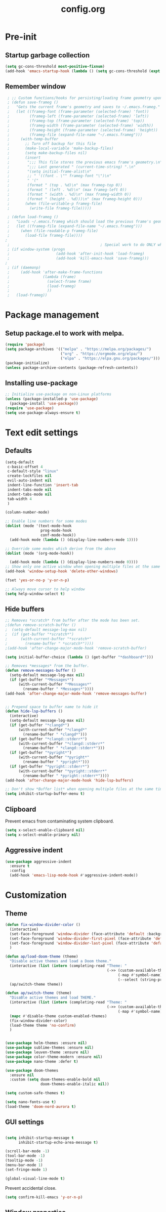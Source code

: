 #+TITLE: config.org
#+PROPERTY: header - args: tangle "~/.config/emacs/config.el"

* Pre-init
#+STARTUP: overview
** Startup garbage collection

#+begin_src emacs-lisp
  (setq gc-cons-threshold most-positive-fixnum)
  (add-hook 'emacs-startup-hook (lambda () (setq gc-cons-threshold (expt 2 23))))
#+end_src

** Remember window

#+begin_src emacs-lisp
 ; ;; Custom functions/hooks for persisting/loading frame geometry upon save/load
 ; (defun save-frameg ()
 ;   "Gets the current frame's geometry and saves to ~/.emacs.frameg."
 ;   (let ((frameg-font (frame-parameter (selected-frame) 'font))
 ;         (frameg-left (frame-parameter (selected-frame) 'left))
 ;         (frameg-top (frame-parameter (selected-frame) 'top))
 ;         (frameg-width (frame-parameter (selected-frame) 'width))
 ;         (frameg-height (frame-parameter (selected-frame) 'height))
 ;         (frameg-file (expand-file-name "~/.emacs.frameg")))
 ;     (with-temp-buffer
 ;       ;; Turn off backup for this file
 ;       (make-local-variable 'make-backup-files)
 ;       (setq make-backup-files nil)
 ;       (insert
 ;        ";;; This file stores the previous emacs frame's geometry.\n"
 ;        ";;; Last generated " (current-time-string) ".\n"
 ;        "(setq initial-frame-alist\n"
 ;        ;; " '((font . \"" frameg-font "\")\n"
 ;        " '("
 ;        (format " (top . %d)\n" (max frameg-top 0))
 ;        (format " (left . %d)\n" (max frameg-left 0))
 ;        (format " (width . %d)\n" (max frameg-width 0))
 ;        (format " (height . %d)))\n" (max frameg-height 0)))
 ;       (when (file-writable-p frameg-file)
 ;         (write-file frameg-file)))))

 ; (defun load-frameg ()
 ;   "Loads ~/.emacs.frameg which should load the previous frame's geometry."
 ;   (let ((frameg-file (expand-file-name "~/.emacs.frameg")))
 ;     (when (file-readable-p frameg-file)
 ;       (load-file frameg-file))))
;
 ;                                         ; Special work to do ONLY when there is a window system being used
 ; (if window-system (progn
 ;                     (add-hook 'after-init-hook 'load-frameg)
 ;                     (add-hook 'kill-emacs-hook 'save-frameg)))
;
 ; (if (daemonp)
 ;     (add-hook 'after-make-frame-functions
 ;               (lambda (frame)
 ;                 (select-frame frame)
 ;                 (load-frameg)
 ;                 ))
 ;   (load-frameg))

#+end_src

* Package management
** Setup package.el to work with melpa.
#+begin_src emacs-lisp
  (require 'package)
  (setq package-archives '(("melpa" . "https://melpa.org/packages/")
                           ("org" . "https://orgmode.org/elpa/")
                           ("elpa" . "https://elpa.gnu.org/packages/")))
  (package-initialize)
  (unless package-archive-contents (package-refresh-contents))
#+end_src

** Installing use-package

#+begin_src emacs-lisp
  ;; Initialize use-package on non-Linux platforms
  (unless (package-installed-p 'use-package)
    (package-install 'use-package))
  (require 'use-package)
  (setq use-package-always-ensure t)
  #+end_src

* Text edit settings
** Defaults
#+Begin_src emacs-lisp
  (setq-default
   c-basic-offset 4
   c-default-style "linux"
   create-lockfiles nil
   evil-auto-indent nil
   indent-line-function 'insert-tab
   indent-tabs-mode nil
   indent-tabs-mode nil
   tab-width 4
   )

  (column-number-mode)

  ;; Enable line numbers for some modes
  (dolist (mode '(text-mode-hook
                  prog-mode-hook
                  conf-mode-hook))
    (add-hook mode (lambda () (display-line-numbers-mode 1))))

  ;; Override some modes which derive from the above
  (dolist (mode '(org-mode-hook))

    (add-hook mode (lambda () (display-line-numbers-mode 0))))
  ;; Show only one active window when opening multiple files at the same time.
  (add-hook 'window-setup-hook 'delete-other-windows)

  (fset 'yes-or-no-p 'y-or-n-p)

  ;; Always move cursor to help window
  (setq help-window-select t)
#+end_src

** Hide buffers
#+Begin_src emacs-lisp
  ;; Removes *scratch* from buffer after the mode has been set.
  ;(defun remove-scratch-buffer ()
  ;  (setq-default message-log-max nil)
  ;  (if (get-buffer "*scratch*")
  ;      (with-current-buffer "*scratch*"
  ;        (rename-buffer " *scratch*"))))
  ;(add-hook 'after-change-major-mode-hook 'remove-scratch-buffer)

  (setq initial-buffer-choice (lambda () (get-buffer "*dashboard*")))

  ;; Removes *messages* from the buffer.
  (defun remove-messages-buffer ()
    (setq-default message-log-max nil)
    (if (get-buffer "*Messages*")
        (with-current-buffer "*Messages*"
          (rename-buffer " *Messages*"))))
  (add-hook 'after-change-major-mode-hook 'remove-messages-buffer)


  ;; Prepend space to buffer name to hide it
  (defun hide-lsp-buffers ()
    (interactive)
    (setq-default message-log-max nil)
    (if (get-buffer "*clangd*")
        (with-current-buffer "*clangd*"
          (rename-buffer " *clangd*")))
    (if (get-buffer "*clangd::stderr*")
        (with-current-buffer "*clangd::stderr*"
          (rename-buffer " *clangd::stderr*")))
    (if (get-buffer "*pyright*")
        (with-current-buffer "*pyright*"
          (rename-buffer " *pyright*")))
    (if (get-buffer "*pyright::stderr*")
        (with-current-buffer "*pyright::stderr*"
          (rename-buffer " *pyright::stderr*"))))
  (add-hook 'after-change-major-mode-hook 'hide-lsp-buffers)

  ;; Don't show *Buffer list* when opening multiple files at the same time.
  (setq inhibit-startup-buffer-menu t)
#+end_src

** Clipboard
Prevent emacs from contaminating system clipboard.
#+begin_src emacs-lisp
  (setq x-select-enable-clipboard nil)
  (setq x-select-enable-primary nil)
#+end_src

** Aggressive indent

#+begin_src emacs-lisp
  (use-package aggressive-indent
    :ensure t
    :config 
    (add-hook 'emacs-lisp-mode-hook #'aggressive-indent-mode))
    #+end_src

* Customization
** Theme

#+begin_src emacs-lisp
  (defun fix-window-divider-color ()
    (interactive)
    (set-face-foreground 'window-divider (face-attribute 'default :background))
    (set-face-foreground 'window-divider-first-pixel (face-attribute 'default :background))
    (set-face-foreground 'window-divider-last-pixel (face-attribute 'default :background))
    )

  (defun ap/load-doom-theme (theme)
    "Disable active themes and load a Doom theme."
    (interactive (list (intern (completing-read "Theme: "
                                                (->> (custom-available-themes)
                                                     (-map #'symbol-name)
                                                     (--select (string-prefix-p "doom-" it)))))))
    (ap/switch-theme theme))

  (defun ap/switch-theme (theme)
    "DisaBle active themes and load THEME."
    (interactive (list (intern (completing-read "Theme: "
                                                (->> (custom-available-themes)
                                                     (-map #'symbol-name))))))
    (mapc #'disable-theme custom-enabled-themes)
    (fix-window-divider-color)
    (load-theme theme 'no-confirm)
    )
#+end_src

#+begin_src emacs-lisp

  (use-package helm-themes :ensure nil)
  (use-package sublime-themes :ensure nil)
  (use-package leuven-theme :ensure nil)
  (use-package color-theme-modern :ensure nil)
  (use-package nano-theme :defer t)

  (use-package doom-themes
    :ensure nil
    :custom (setq doom-themes-enable-bold nil
                  doom-themes-enable-italic nil))

  (setq custom-safe-themes t)

  (setq nano-fonts-use t)
  (load-theme 'doom-nord-aurora t)

  #+end_src

** GUI settings

#+begin_src emacs-lisp

  (setq inhibit-startup-message t
        inhibit-startup-echo-area-message t)

  (scroll-bar-mode -1)
  (tool-bar-mode -1)
  (tooltip-mode -1)
  (menu-bar-mode 1)
  (set-fringe-mode 1)

  (global-visual-line-mode t)

#+end_src

Prevent accidental close.

#+begin_src emacs-lisp
  (setq confirm-kill-emacs 'y-or-n-p)
#+end_src

** Window properties
#+begin_src emacs-lisp
  (setq default-frame-alist
        (append (list
                 '(min-height . 1)
                 '(height     . 45)
                 '(min-width  . 1)
                 '(width      . 81)
                 '(vertical-scroll-bars . nil)
                 '(internal-border-width . 24)
                 '(left-fringe    . 1)
                 '(right-fringe   . 1)
                 '(tool-bar-lines . 0)
                 '(menu-bar-lines . 0)
                 '(ns-transparent-titlebar . t)
                 '(ns-appearance . dark)
                 '(undecorated-round . t))))

  (setq window-divider-default-right-width 32)
  (setq window-divider-default-bottom-width 4)
  ;(setq window-divider-default-places 'right-only)
  (setq window-divider-default-places t)

  (setq ns-use-thin-smoothing t
        ns-use-proxy-icon nil
        ns-use-mwheel-momentum t
        ns-use-mwheel-acceleration t
        frame-title-format "\n")


  ;; Vertical window divider

  (window-divider-mode 1)

  (fix-window-divider-color)
  (setq frame-resize-pixelwise t)
#+end_src

** Mode line

#+begin_src emacs-lisp
  (use-package nano-modeline
    :ensure t
    :init (nano-modeline-mode))
                                          ;(use-package mood-line
                                          ;:ensure t
                                          ;:init (mood-line-mode))
#+end_src

Save colors for later use.
#+begin_src emacs-lisp
  (defun set-ansi-colors ()
    (setq ansi-black
          (face-attribute 'ansi-color-black :background)

          ansi-bright-black
          (face-attribute 'ansi-color-bright-black :background)

          ansi-blue
          (face-attribute 'ansi-color-blue :background)

          ansi-bright-blue
          (face-attribute 'ansi-color-bright-blue :background)

          ansi-cyan
          (face-attribute 'ansi-color-cyan :background)

          ansi-bright-cyan
          (face-attribute 'ansi-color-bright-cyan :background)

          ansi-green
          (face-attribute 'ansi-color-green :background)

          ansi-bright-green
          (face-attribute 'ansi-color-bright-green :background)

          ansi-magenta
          (face-attribute 'ansi-color-magenta :background)

          ansi-bright-magenta
          (face-attribute 'ansi-color-bright-magenta :background)

          ansi-red
          (face-attribute 'ansi-color-red :background)

          ansi-bright-red
          (face-attribute 'ansi-color-bright-red :background)

          ansi-white
          (face-attribute 'ansi-color-white :background)

          ansi-bright-white
          (face-attribute 'ansi-color-bright-white :background)

          ansi-yellow
          (face-attribute 'ansi-color-yellow :background)

          ansi-bright-yellow
          (face-attribute 'ansi-color-bright-yellow :background)))
#+end_src

#+Begin_src emacs-lisp
  (setq inhibit-compacting-font-caches t)
#+end_src

** Font

Only use variable-pitch if explicitly called.

#+begin_src emacs-lisp
  (defun variable-pitch-on ()
    (interactive)
    (set-face-attribute 'variable-pitch nil :font "CMU Serif 14" :inherit 'default))
#+end_src

#+begin_src emacs-lisp

  (add-to-list 'default-frame-alist '(font . "Iosevka Light 16"))
  (defun set-fonts() 
    (set-face-attribute 'default nil        :font "Iosevka Light 16")
    (set-face-attribute 'fixed-pitch nil    :font "Iosevka Light 16" :height 1.0)
    (set-face-attribute 'variable-pitch nil :font "Iosevka Light 16" :height 1.0))

(defun remap-faces-default-attributes ()
   (let ((family (face-attribute 'default :family))
         (height (face-attribute 'default :height)))
     (mapcar (lambda (face)
              (face-remap-add-relative
               face :family family :weight 'unspecified :height height))
          (face-list))))
          
  (if (daemonp)
      (add-hook 'after-make-frame-functions
                (lambda (frame)
                  (select-frame frame)
                  (set-fonts)
                  ))
    (set-fonts))

(when (display-graphic-p)
   (add-hook 'minibuffer-setup-hook 'remap-faces-default-attributes)
      (add-hook 'change-major-mode-after-body-hook 'remap-faces-default-attributes))



#+end_src

** Dashboard
#+begin_src emacs-lisp
  (use-package dashboard
    :init
    :config
    (setq
     dashboard-startup-banner 4
     dashboard-set-init-info nil 
     dashboard-banner-logo-title (message (substring (emacs-version) 0 14))
     dashboard-set-navigator t
     dashboard-set-footer nil
     dashboard-items '((bookmarks . 5) (recents  . 6) (projects . 3))
     dashboard-center-content t
     dashboard-filter-agenda-entry 'dashboard-no-filter-agenda)
    (dashboard-setup-startup-hook)

    (global-unset-key [tab])
    (global-unset-key (kbd "C-e")))

  (set-face-attribute 'dashboard-items-face nil :inherit 'default)
  (set-face-attribute 'dashboard-heading-face nil :inherit 'default)
#+end_src

** Centaur Tabs

#+begin_src emacs-lisp
  ; (use-package powerline)
  ; (use-package centaur-tabs
  ;   :demand

  ;   :init
  ;   (setq ns-use-srgb-colorspace nil)
  ;   (setq centaur-tabs-plain-icons t)
  ;   (setq centaur-tabs-set-icons t)
  ;   (setq centaur-tabs-set-modified-marker t)
  ;   (setq centaur-tabs-style "box")
  ;   (setq centaur-tabs-set-bar 'under)
  ;   (setq x-underline-at-descent-line t)

  ;   :config
  ;   ;(centaur-tabs-mode t)
  ;   ;(centaur-tabs-headline-match)

  ;   :bind
  ;   ("C-<tab>" . centaur-tabs-forward)
  ;   ("C-S-<tab>" . centaur-tabs-backward))

  ; (defun centaur-tabs-buffer-groups ()
  ;   "`centaur-tabs-buffer-groups' control buffers' group rules.

  ;                         Group centaur-tabs with mode if buffer is derived from `eshell-mode' `emacs-lisp-mode' `dired-mode' `org-mode' `magit-mode'.
  ;                         All buffer name start with * will group to \"Emacs\".
  ;                         Other buffer group by `centaur-tabs-get-group-name' with project name."
  ;   (list
  ;    (cond
  ;     ((or (string-match ".*" (substring (buffer-name) 0 1))
  ;          (memq major-mode '(magit-process-mode
  ;                             magit-status-mode
  ;                             magit-diff-mode
  ;                             magit-log-mode
  ;                             magit-file-mode
  ;                             magit-blob-mode
  ;                             magit-blame-mode
  ;                             )))
  ;      "Emacs")
  ;     ((derived-mode-p 'prog-mode)
  ;      "Editing")
  ;     ((derived-mode-p 'dired-mode)
  ;      "Dired")
  ;     ((memq major-mode '(helpful-mode
  ;                         help-mode))
  ;      "Help")
  ;     ((memq major-mode '(org-mode
  ;                         org-agenda-clockreport-mode
  ;                         org-src-mode
  ;                         org-agenda-mode
  ;                         org-beamer-mode
  ;                         org-indent-mode
  ;                         org-bullets-mode
  ;                         org-cdlatex-mode
  ;                         org-agenda-log-mode
  ;                         diary-mode))
  ;      "OrgMode")
  ;     (t
  ;      (centaur-tabs-get-group-name (current-buffer))))))

#+end_src

** Compile into bottom window

#+begin_src emacs-lisp
  (setq display-buffer-alist
        `((,(rx bos
                (| (literal "*compilation")
                   (literal "*shell")
                   (literal "*eshell")
                   (literal "*Compile-Log")))
           display-buffer-in-direction
           (window . t)
           (direction . below)              ;`below' (window) or `bottom' (of frame)
           (window-height . 0.33)
           )))
#+end_src
* Controls
** Evil mode

#+begin_src emacs-lisp
  (use-package evil
    :init
    (setq evil-want-integration t
          evil-want-keybinding nil
          evil-vsplit-window-right t
          evil-split-window-below t
          evil-want-C-u-scroll t
          evil-undo-system 'undo-redo)

    (evil-mode)
    )
  (use-package transpose-frame)
#+end_src

*** Evil collection

#+begin_src emacs-lisp
  (use-package evil-collection
    :after evil
    :config
    ;(setq evil-collection-mode-list '(dashboard dired ibuffer))
    (evil-collection-init))
  (use-package evil-tutor)

#+end_src

** Keybindings

#+begin_src emacs-lisp

  (setq mac-option-modifier nil
        Mac-escape-modifier nil
        mac-right-command-modifier 'meta)

  (global-set-key (kbd "C-+") 'text-scale-increase)
  (global-set-key (kbd "C--") 'text-scale-decrease)
  (global-set-key (kbd "C-=") 'text-scale-set)

  (global-set-key (kbd "§") 'evil-invert-char)

  (global-set-key (kbd "s-q") 'evil-invert-char)

  (define-key evil-normal-state-map (kbd "U") 'evil-redo)

  (define-key evil-normal-state-map (kbd "C-a C-e") 'treemacs-select-window)

  (define-key evil-normal-state-map (kbd "C-a C-x") 'evil-delete-buffer)
  (define-key help-mode-map (kbd "C-a C-x") 'evil-delete-buffer)

  (define-key evil-normal-state-map (kbd "C-w -") 'evil-window-split)
  (define-key evil-normal-state-map (kbd "C-w |") 'evil-window-vsplit)
  (define-key evil-normal-state-map (kbd "C-w SPC") 'transpose-frame)

  (evil-define-key 'treemacs treemacs-mode-map (kbd "C-a C-x")    #'evil-delete-buffer)
  (evil-define-key 'treemacs treemacs-mode-map (kbd "C-a C-e")    #'evil-delete-buffer)

  (defvar dashboard-mode-map
    (let ((map (make-sparse-keymap)))
      (define-key map (kbd "C-p") 'dashboard-previous-line)
      (define-key map (kbd "C-n") 'dashboard-next-line)
      (define-key map (kbd "<up>") 'dashboard-previous-line)
      (define-key map (kbd "<down>") 'dashboard-next-line)
      (define-key map (kbd "k") 'dashboard-previous-line)
      (define-key map (kbd "j") 'dashboard-next-line)
      (define-key map [tab] 'evil-next-buffer)
      (define-key map (kbd "C-i") 'widget-forward)
      (define-key map [backtab] 'evil-prev-buffer)
      (define-key map (kbd "RET") 'dashboard-return) (define-key map [mouse-1] 'dashboard-mouse-1)
      (define-key map (kbd "}") #'dashboard-next-section)
      (define-key map (kbd "{") #'dashboard-previous-section)
      map)
    "Keymap for dashboard mode.")

  (use-package general
    :config
    (general-evil-setup t))

  (use-package elpy
    :bind (:map elpy-mode-map
                ("<g>" . nil)))
#+end_src

** Simpleclip

By default, Emacs orchestrates a subtle interaction between the internal kill ring and the external system clipboard.

simpleclip-mode radically simplifies clipboard handling: the system clipboard and the Emacs kill ring are made completely independent, and never influence each other.

#+begin_src emacs-lisp
  (use-package simpleclip :ensure t)
  (require 'simpleclip)
  (simpleclip-mode 1)
#+end_src

** which-key

#+begin_src emacs-lisp
  (use-package which-key
    :ensure t
    :config
                                          ;(setq which-key-idle-delay 0.01)
                                          ;(setq which-key-idle-secondary-delay 0.01)
    (which-key-mode))

  (nvmap :keymaps 'override :prefix "SPC"
    "SPC"   '(counsel-M-x :which-key "M-x")
    "c c"   '(compile :which-key "Compile")
    "c C"   '(recompile :which-key "Recompile")
    "h r r" '((lambda () (interactive) (load-file "~/.emacs.d/init.el")) :which-key "Reload emacs config")
    "t t"   '(toggle-truncate-lines :which-key "Toggle truncate lines")

    "m *"   '(org-ctrl-c-star :which-key "Org-ctrl-c-star")
    "m +"   '(org-ctrl-c-minus :which-key "Org-ctrl-c-minus")
    "m ."   '(counsel-org-goto :which-key "Counsel org goto")
    "m e"   '(org-export-dispatch :which-key "Org export dispatch")
    "m f"   '(org-footnote-new :which-key "Org footnote new")
    "m h"   '(org-toggle-heading :which-key "Org toggle heading")
    "m i"   '(org-toggle-item :which-key "Org toggle item")
    "m n"   '(org-store-link :which-key "Org store link")
    "m o"   '(org-set-property :which-key "Org set property")
    "m t"   '(org-todo :which-key "Org todo")
    "m x"   '(org-toggle-checkbox :which-key "Org toggle checkbox")
    "m B"   '(org-babel-tangle :which-key "Org babel tangle")
    "m I"   '(org-toggle-inline-images :which-key "Org toggle inline imager")
    "m T"   '(org-todo-list :which-key "Org todo list")
    "o a"   '(org-agenda :which-key "Org agenda")
    "b"     '(ivy-switch-buffer :which-key "ivy-switch-buffer")
    "h p"   '(ff-find-other-file :which-key "ff-find-other-file")
    "conf"  '((lambda () (interactive) (find-file "~/.config/emacs/config.org")) :which-key "Open config.org")
    )
#+end_src

#+end_src

** ivy + counsel

#+begin_src emacs-lisp
  (use-package counsel
    :after ivy
    :config (counsel-mode))

  (use-package ivy
    :defer 0.1
    :diminish
    :bind
    (("C-c C-r" . ivy-resume)
     ("C-x B" . ivy-switch-buffer-other-window))
    :custom
    (setq ivy-count-format "(%d/%d) ")
    (setq ivy-use-virtual-buffers t)
    (setq enable-recursive-minibuffers t)

    :config
    (ivy-mode))


  (use-package ivy-posframe)
  ;; Different command can use different display function.
  (setq ivy-posframe-display-functions-alist
        '((swiper          . ivy-posframe-display-at-point)
          (complete-symbol . ivy-posframe-display-at-point)
          (counsel-M-x     . ivy-posframe-display)
          (t               . ivy-posframe-display)))

  (setq ivy-posframe-height-alist '((swiper . 20)
                                    (t      . 20)))

  (defun ivy-posframe-get-size ()
    (list
     :width ivy-posframe-width
     :min-width 100
     :max-width 180
     ))

  (setq ivy-posframe-parameters
        '((left-fringe . 12)
          (right-fringe . 12)
          (top-fringe . 12)
          (bottom-fringe . 12)
          ))

                                          ;(ivy-posframe-mode 1)

  (use-package ivy-rich
    :after ivy
    :config
                                          ;(ivy-rich-modify-columns
                                          ;'counsel-M-x
                                          ;'((counsel-M-x-transformer (:width 40))
                                          ;(ivy-rich-counsel-function-docstring (:width 80))))
                                          ;
    )

  (ivy-rich-mode 1)

  (use-package swiper
    :after ivy
    :bind (("C-s" . swiper)
           ("C-r" . swiper)))

  (use-package prescient
    :after ivy
    )
  (use-package ivy-prescient
    :after prescient
    :config
    (prescient-persist-mode 1)
    (ivy-prescient-mode 1)
    )

  (add-to-list 'ivy-sort-functions-alist
               '(ivy-switch-buffer . ivy-string<))

  (use-package ripgrep)
#+end_src

** m-x

#+begin_src emacs-lisp
  (setq ivy-initial-inputs-alist nil)
  (use-package smex)
  (smex-initialize)
#+end_src

#+begin_src emacs-lisp
  (require 'tramp)
  (set-default 'tramp-auto-save-directory "~/.config/emacs/temp")
  (set-default 'tramp-default-method "plink")
#+end_src

** crux

#+begin_src emacs-lisp
  (use-package crux
    :ensure t)

#+end_src

** Vertico

#+begin_src emacs-lisp
  (use-package vertico
    :init
    (vertico-mode))

  (use-package savehist
    :init
    (savehist-mode))

  (use-package vertico-posframe
    :init
    (vertico-posframe-mode))
  #+end_src

** Treemacs

#+begin_src emacs-lisp
  (use-package treemacs
    :ensure t

    :defer t

    :init
    (with-eval-after-load 'winum
      (define-key winum-keymap (kbd "M-0") #'treemacs-select-window))

    :config
    (setq treemacs-no-png-images t)
    (setq treemacs-is-never-other-window t)

    :bind
    (:map global-map
          ("M-0"       . treemacs-select-window)
          ("C-x t 1"   . treemacs-delete-other-windows)
          ("C-x t t"   . treemacs)
          ("C-x t d"   . treemacs-select-directory)
          ("C-x t B"   . treemacs-bookmark)
          ("C-x t C-t" . treemacs-find-file)
          ("C-x t M-t" . treemacs-find-tag)))

  (use-package treemacs-projectile
    :after (treemacs projectile)
    :ensure t)


#+end_src

* File management
** Dired

#+begin_src emacs-lisp
                                          ;  (use-package all-the-icons-dired)
  (use-package dired-open)
  (use-package peep-dired)
  (use-package dired-single)

  (nvmap :states '(normal visual) :keymaps 'override :prefix "SPC"
    "d d" '(dired :which-key "Open dired")
    "d j" '(dired-jump :which-key "Dired jump to current")
    "d p" '(peep-dired :which-key "Peep-dired"))

  (with-eval-after-load 'dired
    (evil-define-key 'normal dired-mode-map (kbd "h") 'dired-up-directory)
    (evil-define-key 'normal dired-mode-map (kbd "l") 'dired-open-file)
    (evil-define-key 'normal peep-dired-mode-map (kbd "j") 'peep-dired-next-file)
    (evil-define-key 'normal peep-dired-mode-map (kbd "k") 'peep-dired-prev-file))

  (add-hook 'peep-dired-hook 'evil-normalize-keymaps)
#+end_src

** Projectile

#+begin_src emacs-lisp
  (use-package projectile
    :ensure t
    :init (setq projectile-enable-caching t)
    :config
    (add-to-list 'projectile-globally-ignored-directories ".cache")
    (add-to-list 'projectile-globally-ignored-directories ".DS_Store")
    (add-to-list 'projectile-globally-ignored-directories ".vscode")
    (add-to-list 'projectile-globally-ignored-directories "BUILD")
    (projectile-mode +1)
    (projectile-global-mode 1)
    (setq
     projectile-globally-ignored-file-suffixes '(".elc" ".pyc" ".o" ".swp" ".so" ".a" ".d" ".ld")
     projectile-globally-ignored-files '("TAGS" "tags" ".DS_Store")
     projectile-ignored-projects `("~/.pyenv/")
     projectile-mode-line-function #'(lambda () (format " [%s]" (projectile-project-name)))
     projectile-enable-caching t
     projectile-indexing-method 'native
     projectile-file-exists-remote-cache-expire nil)
    (define-key projectile-mode-map (kbd "C-c p") 'projectile-command-map)


  :bind (:map projectile-mode-map
              ("s-p" . projectile-command-map)
              ("C-c p" . projectile-command-map)))

#+end_src

** File-related keybindings
#+begin_src emacs-lisp
  (nvmap :states '(normal visual) :keymaps 'override :prefix "SPC"
    "."     '(find-file :which-key "Find file")
    "f f"   '(find-file :which-key "Find file")
    "f r"   '(counsel-recentf :which-key "Recent files")
    "f s"   '(save-buffer :which-key "Save file")
    "f u"   '(sudo-edit-find-file :which-key "Sudo find file")
    "f y"   '(dt/show-and-copy-buffer-path :which-key "Yank file path")
    "f C"   '(copy-file :which-key "Copy file")
    "f D"   '(delete-file :which-key "Delete file")
    "f R"   '(rename-file :which-key "Rename file")
    "f S"   '(write-file :which-key "Save file as...")
    "f U"   '(sudo-edit :which-key "Sudo edit file"))
#+end_src

** Custom filetypes

#+begin_src emacs-lisp
  (add-to-list 'auto-mode-alist '("\\.rep\\'" . c-mode))
#+end_src

#+begin_src emacs-lisp
  (setq backup-directory-alist '(("." . "~/.config/emacs/saves")))
#+end_src

** Other

Always follow symlinks
#+begin_src emacs-lisp
  (setq vc-follow-symlinks t)
#+end_src

* Magit
#+begin_src emacs-lisp
  (use-package magit)
#+end_src
* Org-mode
** Org-mode appearance
*** Mixed-pitch
#+begin_src emacs-lisp
  (use-package mixed-pitch
    :hook
    (text-mode . mixed-pitch-mode))
#+end_src

*** Font
*** TeX style
#+begin_src emacs-lisp
  (defun org-tex-style()
    (interactive)
    (setq org-hidden-keywords '(title))

    (set-face-attribute 'org-document-title nil
                        :height 2.0
                        :weight 'regular
                        :font "CMU Serif"
                        :foreground nil
                        )

    ;; set basic title font
    (set-face-attribute 'org-level-8 nil :weight 'bold :inherit 'default)
    ;; Low levels are unimportant = no scalinkjukjg
    (set-face-attribute 'org-level-7 nil :inherit 'org-level-8)
    (set-face-attribute 'org-level-6 nil :inherit 'org-level-8)
    (set-face-attribute 'org-level-5 nil :inherit 'org-level-8)
    (set-face-attribute 'org-level-4 nil :inherit 'org-level-8)
    ;; Top ones get scaled the same as in LaTeX (\large, \Large, \LARGE)
    (set-face-attribute 'org-level-3 nil :inherit 'org-level-8 :height 1.2 :weight 'bold) ;\large
    (set-face-attribute 'org-level-2 nil :inherit 'org-level-8 :height 1.4 :weight 'bold) ;\Large
    (set-face-attribute 'org-level-1 nil :inherit 'org-level-8 :height 1.5 :weight 'bold) ;\LARGE
    ;; Only use the first 4 styles and do not cycle.
    (setq org-cycle-level-faces nil)
    (setq org-n-level-faces 4)
    (variable-pitch-mode 1)
    (variable-pitch-on)
    )

#+end_src

** Set up
#+begin_src emacs-lisp
  (use-package org
    :hook (org-mode . org-mode-setup)
    :config
    (setq org-ellipsis " .."
          org-hide-emphasis-markers t)
    )
  (use-package org-superstar)
  (add-hook 'org-mode-hook
            (lambda ()
              (org-superstar-mode 1)))

  ;; This is usually the default, but keep in mind it must be nil
  (setq org-hide-leading-stars nil)
  ;; This line is necessary.
  (setq org-superstar-leading-bullet ?\s)
  ;; If you use Org Indent you also need to add this, otherwise the
  ;; above has no effect while Indent is enabled.
  (setq org-indent-mode-turns-on-hiding-stars nil)
  (setq org-superstar-headline-bullets-list '("·"))

  (defun org-mode-setup ()
    (org-indent-mode)
    (auto-fill-mode 0)
    (visual-line-mode 1)
    (org-num-mode 1)
    (variable-pitch-mode nil)
    (setq evil-auto-indent nil)
    (require 'org-inlinetask)
                                          ;(org-tex-style)
    )
#+end_src

*** Column width

#+begin_src emacs-lisp
                                          ;(defun org-mode-visual-fill ()
                                          ;  (setq visual-fill-column-width 80
                                          ;        visual-fill-column-center-text t
                                          ;        visual-fill-column-extra-text-width '(0 . 5)
                                          ;        )
                                          ;  (visual-fill-column-mode 1))

                                          ;(use-package visual-fill-column
                                          ;  :hook (org-mode . org-mode-visual-fill))
#+end_src

*** org-tempo
#+begin_src emacs-lisp
  (require 'org-tempo)

  (add-to-list 'org-structure-template-alist '("sh" . "src sh"))
  (add-to-list 'org-structure-template-alist '("el" . "src emacs-lisp"))
  (add-to-list 'org-structure-template-alist '("sc" . "src scheme"))
  (add-to-list 'org-structure-template-alist '("ts" . "src typescript"))
  (add-to-list 'org-structure-template-alist '("py" . "src python"))
  (add-to-list 'org-structure-template-alist '("go" . "src go"))
  (add-to-list 'org-structure-template-alist '("yaml" . "src yaml"))
  (add-to-list 'org-structure-template-alist '("json" . "src json"))
  (add-to-list 'org-structure-template-alist '("cpp" . "src cpp"))
#+end_src

* Org-roam
#+begin_src emacs-lisp
  (use-package org-roam
    :ensure t)
  ;(make-directory "~/Documents/Org/Roam")
  (setq org-roam-directory (file-truename "~/Documents/Org/Roam"))
  (org-roam-db-autosync-mode)

#+end_src
* Term mode

#+begin_src emacs-lisp
  (setq term-line-mode-buffer-read-only nil)
  (setq term-char-mode-buffer-read-only nil)

  (defadvice ansi-term (after advice-term-line-mode activate)
    (term-char-mode))


  (general-create-definer
    ninrod--term-mode
    :keymaps '(term-raw-map term-mode-map))

  (ninrod--term-mode
    :states 'emacs
    :prefix "C-c"
    "<escape>" 'term-send-esc
    "l"        'term-line-mode
    "c"        'term-char-mode
    "j"        'multi-term-next
    "k"        'multi-term-prev)

  (ninrod--term-mode
    :states '(normal visual)
    :prefix ","
    "l" 'term-line-mode
    "c" 'term-char-mode
    "n" 'multi-term-next
    "p" 'multi-term-prev)

  (defun my-term-handle-exit (&optional process-name msg)
    (message "%s | %s" process-name msg)
    (kill-buffer (current-buffer)))

  (advice-add 'term-handle-exit :after 'my-term-handle-exit)

  (xterm-mouse-mode 1)

#+end_src

** ENV
Get path from shell
#+begin_src emacs-lisp
  (defun set-exec-path-from-shell-PATH ()
    "Set up Emacs' `exec-path' and PATH environment variable to match
  that used by the user's shell.

  This is particularly useful under Mac OS X and macOS, where GUI
  apps are not started from a shell."
    (interactive)
    (let ((path-from-shell (replace-regexp-in-string
                            "[ \t\n]*$" "" (shell-command-to-string
                                            "$SHELL --login -c 'echo $PATH'"
                                            ))))
      (setenv "PATH" path-from-shell)
      (setq exec-path (split-string path-from-shell path-separator))))

  (set-exec-path-from-shell-PATH)
#+end_src

* Performance
** GCMH
#+begin_src emacs-lisp
  (use-package gcmh
    :demand
    :hook
    (focus-out-hook . gcmh-idle-garbage-collect)

    :custom
    (gcmh-idle-delay 10)
    (gcmh-high-cons-threshold 104857600)

    :config
    (gcmh-mode +1))

  #+end_src
** Byte compile on exit

#+begin_src emacs-lisp

  (defun compile-config ()
    (interactive)
    (org-babel-tangle-file
     (expand-file-name "config.org" user-emacs-directory)
     (expand-file-name "config.el" user-emacs-directory))

    (byte-compile-file
     (expand-file-name "config.el" user-emacs-directory)
     (expand-file-name "config.elc" user-emacs-directory)))

; Enable if not using emacs daemon
;(add-hook 'kill-emacs-hook 'compile-config)

  (add-to-list 'org-babel-default-header-args
               '(:noweb . "yes"))

#+end_src

** Tweak garbage collection
#+begin_src emacs-lisp

  (defmacro k-time (&rest body)
    "Measure and return the time it takes evaluating BODY."
    `(let ((time (current-time)))
       ,@body
       (float-time (time-since time))))

  ;; Set garbage collection threshold to 1GB.
  (setq gc-cons-threshold #x40000000)

  ;; When idle for 15sec run the GC no matter what.
  (defvar k-gc-timer
    (run-with-idle-timer 300 t (lambda () (garbage-collect))))

#+end_src

* Version control
** Git gutter

#+begin_src emacs-lisp
  (use-package git-gutter
    :ensure t
    :config
    (custom-set-variables
     '(git-gutter:modified-sign "┊") ;; two space
     '(git-gutter:added-sign "┊")    ;; multiple character is OK
     '(git-gutter:deleted-sign "┊"))
    :init
    (global-git-gutter-mode +1))

#+end_src

* Tools
** LSP

#+begin_src emacs-lisp
  (use-package lsp-pyright :ensure t)

  (setq lsp-clients-clangd-args '("-j=8" "-background-index" "-log=error" "--clang-tidy" "--query-driver=/Applications/ARM/**/*"))
  (setq use-dialog-box nil)
  (setq use-system-tooltips nil)

  (use-package lsp-mode
    :ensure t :hook ((c-mode . lsp)
                     (c++-mode . lsp)
                     (c-ts-mode . lsp)
                     (c++-ts-mode . lsp)
                     (python-mode . lsp)
                     (python-ts-mode . lsp)
                     (lsp-mode . lsp-enable-which-key-integration)
                     )
    :commands lsp
    :config
    (setq lsp-headerline-breadcrumb-enable nil)
    (setq lsp-keymap-prefix "C-c l")
    (setq lsp-signature-auto-activate nil)
    (setq lsp-enable-symbol-highlighting nil)
    (setq lsp-file-watch-threshold 15000)
    (setq lsp-enable-links nil)
    (define-key lsp-mode-map (kbd "C-c l") lsp-command-map)
    )
  (setq lsp-eldoc-enable-hover nil)

  (setq max-mini-window-height 2
        eldoc-echo-area-use-multiline-p nil)

  (use-package lsp-ivy
    :ensure t
    :commands lsp-ivy-workspace-symbol)

  ;; company
  (use-package company
    :ensure t
    :bind ("M-/" . company-complete-common-or-cycle) ;; overwritten by flyspell
    :init (add-hook 'after-init-hook 'global-company-mode)
    :config
    (setq company-show-numbers            t
          company-minimum-prefix-length   1
          company-idle-delay              0.3
          company-backends
          '((company-files          ; files & directory
             company-keywords       ; keywords
             company-capf           ; what is this?
             company-yasnippet)
            (company-abbrev company-dabbrev))))

  (use-package lsp-ui
    :ensure t
    :config
    (setq lsp-ui-doc-show-with-cursor nil
          lsp-ui-doc-show-with-mouse nil
          lsp-ui-doc-position 'bottom
          lsp-ui-doc-delay 0.1
          lsp-ui-sideline-enable t
          ))

  (use-package company-box
    :ensure t
    :after company
    :hook (company-mode . company-box-mode))

  ;; flycheck
  (use-package flycheck
    :ensure t
    :init (global-flycheck-mode)
    :config
    (setq flycheck-display-errors-function
          #'flycheck-display-error-messages-unless-error-list
          flycheck-display-errors-delay 0.0))

#+end_src

** Tree-sitter

#+begin_src emacs-lisp
  (add-to-list 'treesit-extra-load-path "/Users/niklas/dev/git/github/tree-sitter/tree-sitter-module/dist")
  (setq-default treesit-font-lock-level 4)
  (push '(c-mode . c-ts-mode) major-mode-remap-alist)
  (push '(c++-mode . c++-ts-mode) major-mode-remap-alist)
  (push '(css-mode . css-ts-mode) major-mode-remap-alist)
  (push '(js-mode . javascript-ts-mode) major-mode-remap-alist)
  (push '(js-json-mode . json-ts-mode) major-mode-remap-alist)
  (push '(python-mode . python-ts-mode) major-mode-remap-alist)


  (set-face-attribute 'font-lock-preprocessor-face nil
                      :weight (face-attribute 'default :weight)
                      :slant (face-attribute 'default :slant) :inherit 'default)

#+end_src

** clang-format
#+begin_src emacs-lisp

  (use-package clang-format
    :ensure t
    :init
    (global-set-key (kbd "C-c i") 'clang-format-region)
    (global-set-key (kbd "C-c u") 'clang-format-buffer)
    (setq clang-format-style "file")

    (defun clang-format-save-hook-for-this-buffer ()
      "Create a buffer local save hook."
      (add-hook 'before-save-hook
                (lambda ()
                  (when (locate-dominating-file "." ".clang-format")
                    (clang-format-buffer))
                  ;; Continue to save.
                  nil)
                nil
                ;; Buffer local hook.
                t)))

    ;; Run this for each mode you want to use the hook.
    (add-hook 'c-mode-hook (lambda () (clang-format-save-hook-for-this-buffer)))
    (add-hook 'c++-mode-hook (lambda () (clang-format-save-hook-for-this-buffer)))
    (add-hook 'c-ts-mode-hook (lambda () (clang-format-save-hook-for-this-buffer)))
    (add-hook 'c++-ts-mode-hook (lambda () (clang-format-save-hook-for-this-buffer)))
    (add-hook 'glsl-mode-hook (lambda () (clang-format-save-hook-for-this-buffer)))

#+end_src
** Documentation
*** Mermaid
#+begin_src emacs-lisp
  (use-package mermaid-mode)
    (use-package vterm
     :ensure t)

#+end_src
